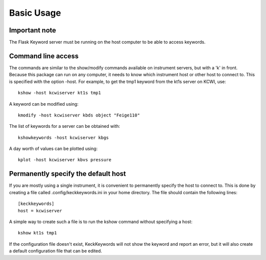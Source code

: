 ***********
Basic Usage
***********

Important note
==============

The Flask Keyword server must be running on the host computer to be able to access keywords.

Command line access
===================

The commands are similar to the show/modify commands available on instrument servers, but with a 'k' in front.
Because this package can run on any computer, it needs to know which instrument host or other host to connect to.
This is specified with the option -host. For example, to get the tmp1 keyword from the kt1s server on KCWI, use::

    kshow -host kcwiserver kt1s tmp1

A keyword can be modified using::

    kmodify -host kcwiserver kbds object "Feige110"

The list of keywords for a server can be obtained with::

    kshowkeywords -host kcwiserver kbgs

A day worth of values can be plotted using::

    kplot -host kcwiserver kbvs pressure


Permanently specify the default host
====================================

If you are mostly using a single instrument, it is convenient to permanently specify the host to connect to.
This is done by creating a file called .config/keckkeywords.ini in your home directory. The file should contain
the following lines::

    [keckkeywords]
    host = kcwiserver

A simple way to create such a file is to run the kshow command without specifying a host::

    kshow kt1s tmp1

If the configuration file doesn't exist, KeckKeywords will not show the keyword and report an error, but it will
also create a default configuration file that can be edited.


